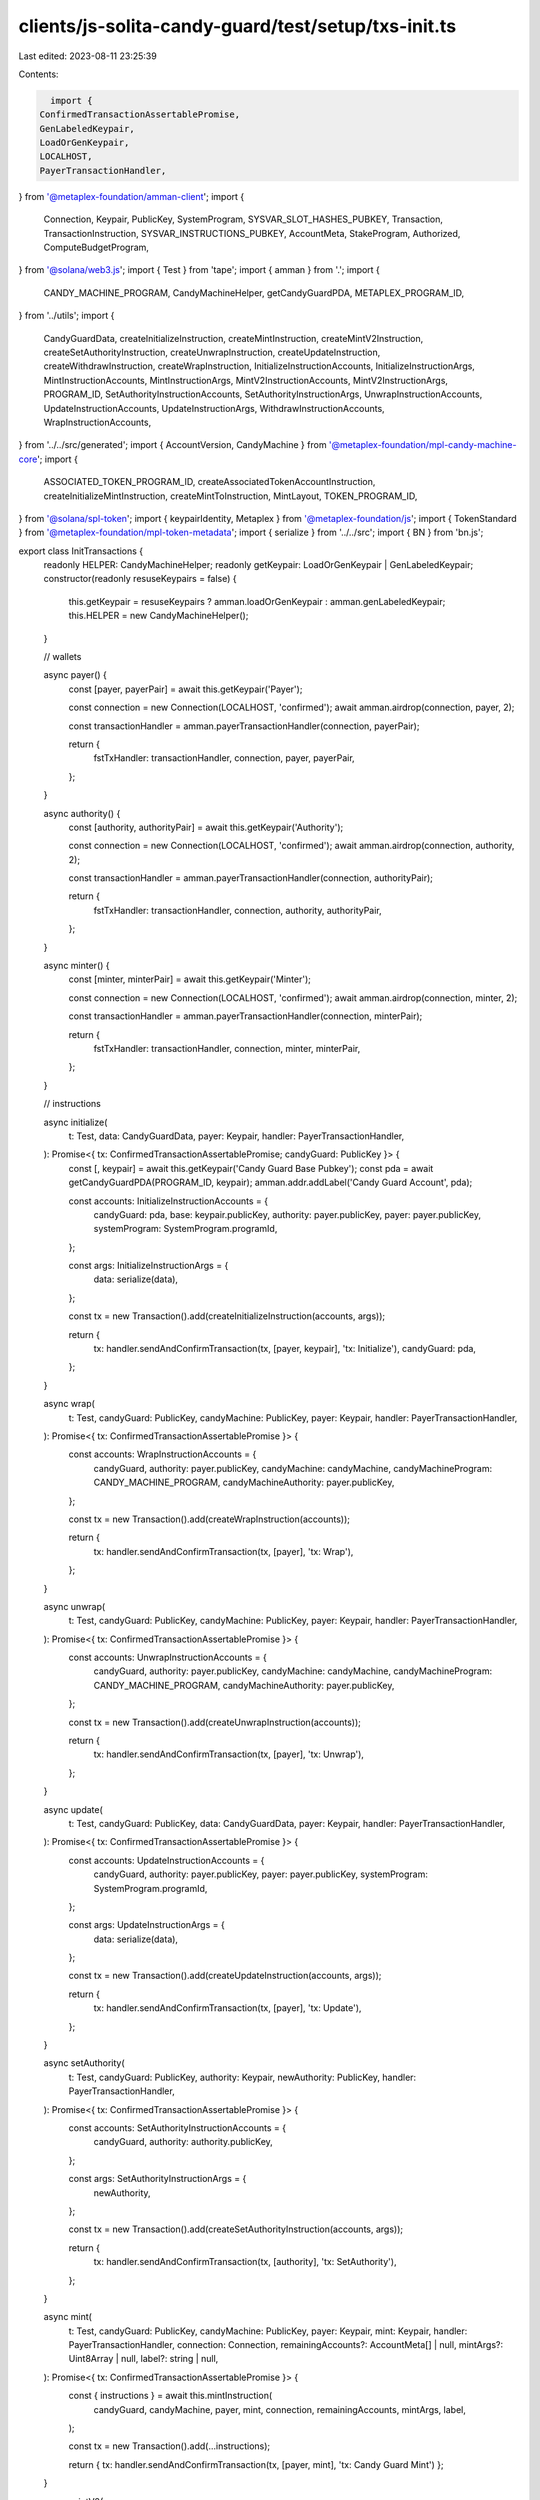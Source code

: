 clients/js-solita-candy-guard/test/setup/txs-init.ts
====================================================

Last edited: 2023-08-11 23:25:39

Contents:

.. code-block:: ts

    import {
  ConfirmedTransactionAssertablePromise,
  GenLabeledKeypair,
  LoadOrGenKeypair,
  LOCALHOST,
  PayerTransactionHandler,
} from '@metaplex-foundation/amman-client';
import {
  Connection,
  Keypair,
  PublicKey,
  SystemProgram,
  SYSVAR_SLOT_HASHES_PUBKEY,
  Transaction,
  TransactionInstruction,
  SYSVAR_INSTRUCTIONS_PUBKEY,
  AccountMeta,
  StakeProgram,
  Authorized,
  ComputeBudgetProgram,
} from '@solana/web3.js';
import { Test } from 'tape';
import { amman } from '.';
import {
  CANDY_MACHINE_PROGRAM,
  CandyMachineHelper,
  getCandyGuardPDA,
  METAPLEX_PROGRAM_ID,
} from '../utils';
import {
  CandyGuardData,
  createInitializeInstruction,
  createMintInstruction,
  createMintV2Instruction,
  createSetAuthorityInstruction,
  createUnwrapInstruction,
  createUpdateInstruction,
  createWithdrawInstruction,
  createWrapInstruction,
  InitializeInstructionAccounts,
  InitializeInstructionArgs,
  MintInstructionAccounts,
  MintInstructionArgs,
  MintV2InstructionAccounts,
  MintV2InstructionArgs,
  PROGRAM_ID,
  SetAuthorityInstructionAccounts,
  SetAuthorityInstructionArgs,
  UnwrapInstructionAccounts,
  UpdateInstructionAccounts,
  UpdateInstructionArgs,
  WithdrawInstructionAccounts,
  WrapInstructionAccounts,
} from '../../src/generated';
import { AccountVersion, CandyMachine } from '@metaplex-foundation/mpl-candy-machine-core';
import {
  ASSOCIATED_TOKEN_PROGRAM_ID,
  createAssociatedTokenAccountInstruction,
  createInitializeMintInstruction,
  createMintToInstruction,
  MintLayout,
  TOKEN_PROGRAM_ID,
} from '@solana/spl-token';
import { keypairIdentity, Metaplex } from '@metaplex-foundation/js';
import { TokenStandard } from '@metaplex-foundation/mpl-token-metadata';
import { serialize } from '../../src';
import { BN } from 'bn.js';

export class InitTransactions {
  readonly HELPER: CandyMachineHelper;
  readonly getKeypair: LoadOrGenKeypair | GenLabeledKeypair;
  constructor(readonly resuseKeypairs = false) {
    this.getKeypair = resuseKeypairs ? amman.loadOrGenKeypair : amman.genLabeledKeypair;
    this.HELPER = new CandyMachineHelper();
  }

  // wallets

  async payer() {
    const [payer, payerPair] = await this.getKeypair('Payer');

    const connection = new Connection(LOCALHOST, 'confirmed');
    await amman.airdrop(connection, payer, 2);

    const transactionHandler = amman.payerTransactionHandler(connection, payerPair);

    return {
      fstTxHandler: transactionHandler,
      connection,
      payer,
      payerPair,
    };
  }

  async authority() {
    const [authority, authorityPair] = await this.getKeypair('Authority');

    const connection = new Connection(LOCALHOST, 'confirmed');
    await amman.airdrop(connection, authority, 2);

    const transactionHandler = amman.payerTransactionHandler(connection, authorityPair);

    return {
      fstTxHandler: transactionHandler,
      connection,
      authority,
      authorityPair,
    };
  }

  async minter() {
    const [minter, minterPair] = await this.getKeypair('Minter');

    const connection = new Connection(LOCALHOST, 'confirmed');
    await amman.airdrop(connection, minter, 2);

    const transactionHandler = amman.payerTransactionHandler(connection, minterPair);

    return {
      fstTxHandler: transactionHandler,
      connection,
      minter,
      minterPair,
    };
  }

  // instructions

  async initialize(
    t: Test,
    data: CandyGuardData,
    payer: Keypair,
    handler: PayerTransactionHandler,
  ): Promise<{ tx: ConfirmedTransactionAssertablePromise; candyGuard: PublicKey }> {
    const [, keypair] = await this.getKeypair('Candy Guard Base Pubkey');
    const pda = await getCandyGuardPDA(PROGRAM_ID, keypair);
    amman.addr.addLabel('Candy Guard Account', pda);

    const accounts: InitializeInstructionAccounts = {
      candyGuard: pda,
      base: keypair.publicKey,
      authority: payer.publicKey,
      payer: payer.publicKey,
      systemProgram: SystemProgram.programId,
    };

    const args: InitializeInstructionArgs = {
      data: serialize(data),
    };

    const tx = new Transaction().add(createInitializeInstruction(accounts, args));

    return {
      tx: handler.sendAndConfirmTransaction(tx, [payer, keypair], 'tx: Initialize'),
      candyGuard: pda,
    };
  }

  async wrap(
    t: Test,
    candyGuard: PublicKey,
    candyMachine: PublicKey,
    payer: Keypair,
    handler: PayerTransactionHandler,
  ): Promise<{ tx: ConfirmedTransactionAssertablePromise }> {
    const accounts: WrapInstructionAccounts = {
      candyGuard,
      authority: payer.publicKey,
      candyMachine: candyMachine,
      candyMachineProgram: CANDY_MACHINE_PROGRAM,
      candyMachineAuthority: payer.publicKey,
    };

    const tx = new Transaction().add(createWrapInstruction(accounts));

    return {
      tx: handler.sendAndConfirmTransaction(tx, [payer], 'tx: Wrap'),
    };
  }

  async unwrap(
    t: Test,
    candyGuard: PublicKey,
    candyMachine: PublicKey,
    payer: Keypair,
    handler: PayerTransactionHandler,
  ): Promise<{ tx: ConfirmedTransactionAssertablePromise }> {
    const accounts: UnwrapInstructionAccounts = {
      candyGuard,
      authority: payer.publicKey,
      candyMachine: candyMachine,
      candyMachineProgram: CANDY_MACHINE_PROGRAM,
      candyMachineAuthority: payer.publicKey,
    };

    const tx = new Transaction().add(createUnwrapInstruction(accounts));

    return {
      tx: handler.sendAndConfirmTransaction(tx, [payer], 'tx: Unwrap'),
    };
  }

  async update(
    t: Test,
    candyGuard: PublicKey,
    data: CandyGuardData,
    payer: Keypair,
    handler: PayerTransactionHandler,
  ): Promise<{ tx: ConfirmedTransactionAssertablePromise }> {
    const accounts: UpdateInstructionAccounts = {
      candyGuard,
      authority: payer.publicKey,
      payer: payer.publicKey,
      systemProgram: SystemProgram.programId,
    };

    const args: UpdateInstructionArgs = {
      data: serialize(data),
    };

    const tx = new Transaction().add(createUpdateInstruction(accounts, args));

    return {
      tx: handler.sendAndConfirmTransaction(tx, [payer], 'tx: Update'),
    };
  }

  async setAuthority(
    t: Test,
    candyGuard: PublicKey,
    authority: Keypair,
    newAuthority: PublicKey,
    handler: PayerTransactionHandler,
  ): Promise<{ tx: ConfirmedTransactionAssertablePromise }> {
    const accounts: SetAuthorityInstructionAccounts = {
      candyGuard,
      authority: authority.publicKey,
    };

    const args: SetAuthorityInstructionArgs = {
      newAuthority,
    };

    const tx = new Transaction().add(createSetAuthorityInstruction(accounts, args));

    return {
      tx: handler.sendAndConfirmTransaction(tx, [authority], 'tx: SetAuthority'),
    };
  }

  async mint(
    t: Test,
    candyGuard: PublicKey,
    candyMachine: PublicKey,
    payer: Keypair,
    mint: Keypair,
    handler: PayerTransactionHandler,
    connection: Connection,
    remainingAccounts?: AccountMeta[] | null,
    mintArgs?: Uint8Array | null,
    label?: string | null,
  ): Promise<{ tx: ConfirmedTransactionAssertablePromise }> {
    const { instructions } = await this.mintInstruction(
      candyGuard,
      candyMachine,
      payer,
      mint,
      connection,
      remainingAccounts,
      mintArgs,
      label,
    );

    const tx = new Transaction().add(...instructions);

    return { tx: handler.sendAndConfirmTransaction(tx, [payer, mint], 'tx: Candy Guard Mint') };
  }

  async mintV2(
    candyGuard: PublicKey,
    candyMachine: PublicKey,
    minter: Keypair,
    payer: Keypair,
    mint: Keypair,
    handler: PayerTransactionHandler,
    connection: Connection,
    remainingAccounts?: AccountMeta[] | null,
    mintArgs?: Uint8Array | null,
    label?: string | null,
  ): Promise<{ tx: ConfirmedTransactionAssertablePromise }> {
    const { instructions } = await this.mintV2Instruction(
      candyGuard,
      candyMachine,
      minter,
      payer,
      mint,
      connection,
      remainingAccounts,
      mintArgs,
      label,
    );

    const tx = new Transaction().add(...instructions);

    return {
      tx: handler.sendAndConfirmTransaction(tx, [payer, mint, minter], 'tx: Candy Guard MintV2'),
    };
  }

  async withdraw(
    t: Test,
    candyGuard: PublicKey,
    payer: Keypair,
    handler: PayerTransactionHandler,
  ): Promise<{ tx: ConfirmedTransactionAssertablePromise }> {
    const accounts: WithdrawInstructionAccounts = {
      candyGuard: candyGuard,
      authority: payer.publicKey,
    };

    const tx = new Transaction().add(createWithdrawInstruction(accounts));

    return {
      tx: handler.sendAndConfirmTransaction(tx, [payer], 'tx: Withdraw'),
    };
  }

  async mintWithInvalidProgram(
    t: Test,
    candyGuard: PublicKey,
    candyMachine: PublicKey,
    payer: Keypair,
    mint: Keypair,
    handler: PayerTransactionHandler,
    connection: Connection,
    remainingAccounts?: AccountMeta[] | null,
    mintArgs?: Uint8Array | null,
    label?: string | null,
  ): Promise<{ tx: ConfirmedTransactionAssertablePromise }> {
    const { instructions } = await this.mintInstruction(
      candyGuard,
      candyMachine,
      payer,
      mint,
      connection,
      remainingAccounts,
      mintArgs,
      label,
    );

    instructions.push(
      StakeProgram.initialize({
        stakePubkey: payer.publicKey,
        authorized: new Authorized(payer.publicKey, payer.publicKey),
      }),
    );

    const tx = new Transaction().add(...instructions);

    return {
      tx: handler.sendAndConfirmTransaction(
        tx,
        [payer, mint],
        'tx: Candy Guard Mint (invalid program)',
      ),
    };
  }

  async mintWithInvalidInstruction(
    t: Test,
    candyGuard: PublicKey,
    candyMachine: PublicKey,
    payer: Keypair,
    mint: Keypair,
    handler: PayerTransactionHandler,
    connection: Connection,
    remainingAccounts?: AccountMeta[] | null,
    mintArgs?: Uint8Array | null,
    label?: string | null,
  ): Promise<{ tx: ConfirmedTransactionAssertablePromise }> {
    const { instructions } = await this.mintInstruction(
      candyGuard,
      candyMachine,
      payer,
      mint,
      connection,
      remainingAccounts,
      mintArgs,
      label,
    );

    const [, extendedMint] = await amman.genLabeledKeypair('Extended Mint Account');

    instructions.push(
      SystemProgram.createAccount({
        fromPubkey: payer.publicKey,
        newAccountPubkey: extendedMint.publicKey,
        lamports: await connection.getMinimumBalanceForRentExemption(MintLayout.span),
        space: MintLayout.span,
        programId: TOKEN_PROGRAM_ID,
      }),
    );

    const tx = new Transaction().add(...instructions);

    return {
      tx: handler.sendAndConfirmTransaction(
        tx,
        [payer, mint, extendedMint],
        'tx: Candy Guard Mint (invalid instruction)',
      ),
    };
  }

  async deploy(
    t: Test,
    guards: CandyGuardData,
    payer: Keypair,
    handler: PayerTransactionHandler,
    connection: Connection,
  ): Promise<{ candyGuard: PublicKey; candyMachine: PublicKey }> {
    // candy machine

    const [, candyMachine] = await amman.genLabeledKeypair('Candy Machine Account');

    const items = 10;

    const candyMachineData = {
      itemsAvailable: items,
      symbol: 'CORE',
      sellerFeeBasisPoints: 500,
      maxSupply: 0,
      isMutable: true,
      retainAuthority: true,
      creators: [
        {
          address: payer.publicKey,
          verified: false,
          percentageShare: 100,
        },
      ],
      configLineSettings: {
        prefixName: 'TEST ',
        nameLength: 10,
        prefixUri: 'https://arweave.net/',
        uriLength: 50,
        isSequential: false,
      },
      hiddenSettings: null,
    };

    const { tx: createTxCM } = await this.HELPER.initialize(
      t,
      payer,
      candyMachine,
      candyMachineData,
      handler,
      connection,
    );
    // executes the transaction
    await createTxCM.assertSuccess(t);

    const lines: { name: string; uri: string }[] = [];

    for (let i = 0; i < items; i++) {
      const line = {
        name: `NFT #${i + 1}`,
        uri: 'uJSdJIsz_tYTcjUEWdeVSj0aR90K-hjDauATWZSi-tQ',
      };

      lines.push(line);
    }
    const { txs } = await this.HELPER.addConfigLines(t, candyMachine.publicKey, payer, lines);
    // confirms that all lines have been written
    for (const tx of txs) {
      await handler.sendAndConfirmTransaction(tx, [payer], 'tx: AddConfigLines').assertNone();
    }

    // candy guard

    const { tx: initializeTxCG, candyGuard: address } = await this.initialize(
      t,
      guards,
      payer,
      handler,
    );
    // executes the transaction
    await initializeTxCG.assertSuccess(t);

    const { tx: wrapTx } = await this.wrap(t, address, candyMachine.publicKey, payer, handler);

    await wrapTx.assertSuccess(t, [/SetMintAuthority/i]);

    return { candyGuard: address, candyMachine: candyMachine.publicKey };
  }

  async deployV2(
    t: Test,
    guards: CandyGuardData,
    payer: Keypair,
    handler: PayerTransactionHandler,
    connection: Connection,
    tokenStandard: TokenStandard = TokenStandard.NonFungible,
  ): Promise<{ candyGuard: PublicKey; candyMachine: PublicKey }> {
    // candy machine

    const [, candyMachine] = await amman.genLabeledKeypair('Candy Machine Account');

    const items = 10;

    const candyMachineData = {
      itemsAvailable: items,
      symbol: 'CORE',
      sellerFeeBasisPoints: 500,
      maxSupply: 0,
      isMutable: true,
      retainAuthority: true,
      creators: [
        {
          address: payer.publicKey,
          verified: false,
          percentageShare: 100,
        },
      ],
      configLineSettings: {
        prefixName: 'TEST ',
        nameLength: 10,
        prefixUri: 'https://arweave.net/',
        uriLength: 50,
        isSequential: false,
      },
      hiddenSettings: null,
    };

    const { tx: createTxCM } = await this.HELPER.initializeV2(
      t,
      payer,
      candyMachine,
      candyMachineData,
      tokenStandard,
      handler,
      connection,
    );
    // executes the transaction
    await createTxCM.assertSuccess(t);

    const lines: { name: string; uri: string }[] = [];

    for (let i = 0; i < items; i++) {
      const line = {
        name: `NFT #${i + 1}`,
        uri: 'uJSdJIsz_tYTcjUEWdeVSj0aR90K-hjDauATWZSi-tQ',
      };

      lines.push(line);
    }
    const { txs } = await this.HELPER.addConfigLines(t, candyMachine.publicKey, payer, lines);
    // confirms that all lines have been written
    for (const tx of txs) {
      await handler.sendAndConfirmTransaction(tx, [payer], 'tx: AddConfigLines').assertNone();
    }

    // candy guard

    const { tx: initializeTxCG, candyGuard: address } = await this.initialize(
      t,
      guards,
      payer,
      handler,
    );
    // executes the transaction
    await initializeTxCG.assertSuccess(t);

    const { tx: wrapTx } = await this.wrap(t, address, candyMachine.publicKey, payer, handler);

    await wrapTx.assertSuccess(t, [/SetMintAuthority/i]);

    return { candyGuard: address, candyMachine: candyMachine.publicKey };
  }

  async mintInstruction(
    candyGuard: PublicKey,
    candyMachine: PublicKey,
    payer: Keypair,
    mint: Keypair,
    connection: Connection,
    remainingAccounts?: AccountMeta[] | null,
    mintArgs?: Uint8Array | null,
    label?: string | null,
  ): Promise<{ instructions: TransactionInstruction[] }> {
    // candy machine object
    const candyMachineObject = await CandyMachine.fromAccountAddress(connection, candyMachine);

    // PDAs required for the mint

    const metaplex = Metaplex.make(connection).use(keypairIdentity(payer));

    const nftMetadata = metaplex.nfts().pdas().metadata({ mint: mint.publicKey });
    const nftMasterEdition = metaplex.nfts().pdas().masterEdition({ mint: mint.publicKey });
    const nftTokenAccount = metaplex
      .tokens()
      .pdas()
      .associatedTokenAccount({ mint: mint.publicKey, owner: payer.publicKey });

    const collectionMint = candyMachineObject.collectionMint;
    // retrieves the collection nft
    const collection = await metaplex.nfts().findByMint({ mintAddress: collectionMint });
    // collection PDAs
    const authorityPda = metaplex.candyMachines().pdas().authority({ candyMachine });
    const collectionAuthorityRecord = metaplex.nfts().pdas().collectionAuthorityRecord({
      mint: collectionMint,
      collectionAuthority: authorityPda,
    });

    const collectionMetadata = metaplex.nfts().pdas().metadata({ mint: collectionMint });
    const collectionMasterEdition = metaplex.nfts().pdas().masterEdition({ mint: collectionMint });

    const accounts: MintInstructionAccounts = {
      candyGuard,
      candyMachineProgram: CANDY_MACHINE_PROGRAM,
      candyMachine,
      payer: payer.publicKey,
      candyMachineAuthorityPda: authorityPda,
      nftMasterEdition: nftMasterEdition,
      nftMetadata,
      nftMint: mint.publicKey,
      nftMintAuthority: payer.publicKey,
      collectionUpdateAuthority: collection.updateAuthorityAddress,
      collectionAuthorityRecord,
      collectionMasterEdition,
      collectionMetadata,
      collectionMint,
      tokenMetadataProgram: METAPLEX_PROGRAM_ID,
      tokenProgram: TOKEN_PROGRAM_ID,
      systemProgram: SystemProgram.programId,
      recentSlothashes: SYSVAR_SLOT_HASHES_PUBKEY,
      instructionSysvarAccount: SYSVAR_INSTRUCTIONS_PUBKEY,
    };

    if (!mintArgs) {
      mintArgs = new Uint8Array();
    }

    const args: MintInstructionArgs = {
      mintArgs,
      label: label ?? null,
    };

    const ixs: TransactionInstruction[] = [];
    ixs.push(
      SystemProgram.createAccount({
        fromPubkey: payer.publicKey,
        newAccountPubkey: mint.publicKey,
        lamports: await connection.getMinimumBalanceForRentExemption(MintLayout.span),
        space: MintLayout.span,
        programId: TOKEN_PROGRAM_ID,
      }),
    );
    ixs.push(createInitializeMintInstruction(mint.publicKey, 0, payer.publicKey, payer.publicKey));
    ixs.push(
      createAssociatedTokenAccountInstruction(
        payer.publicKey,
        nftTokenAccount,
        payer.publicKey,
        mint.publicKey,
      ),
    );
    ixs.push(createMintToInstruction(mint.publicKey, nftTokenAccount, payer.publicKey, 1, []));

    const mintIx = createMintInstruction(accounts, args);
    if (remainingAccounts) {
      mintIx.keys.push(...remainingAccounts);
    }
    ixs.push(mintIx);

    return { instructions: ixs };
  }

  async mintV2Instruction(
    candyGuard: PublicKey,
    candyMachine: PublicKey,
    minter: Keypair,
    payer: Keypair,
    mint: Keypair,
    connection: Connection,
    remainingAccounts?: AccountMeta[] | null,
    mintArgs?: Uint8Array | null,
    label?: string | null,
  ): Promise<{ instructions: TransactionInstruction[] }> {
    // candy machine object
    const candyMachineObject = await CandyMachine.fromAccountAddress(connection, candyMachine);

    // PDAs required for the mint

    const metaplex = Metaplex.make(connection).use(keypairIdentity(payer));

    const nftMetadata = metaplex.nfts().pdas().metadata({ mint: mint.publicKey });
    const nftMasterEdition = metaplex.nfts().pdas().masterEdition({ mint: mint.publicKey });
    const nftTokenAccount = metaplex
      .tokens()
      .pdas()
      .associatedTokenAccount({ mint: mint.publicKey, owner: minter.publicKey });

    const authorityPda = metaplex.candyMachines().pdas().authority({ candyMachine });

    const collectionMint = candyMachineObject.collectionMint;
    // retrieves the collection nft
    const collection = await metaplex.nfts().findByMint({ mintAddress: collectionMint });
    // collection PDAs
    const collectionMetadata = metaplex.nfts().pdas().metadata({ mint: collectionMint });
    const collectionMasterEdition = metaplex.nfts().pdas().masterEdition({ mint: collectionMint });

    const collectionDelegateRecord = metaplex.nfts().pdas().metadataDelegateRecord({
      mint: collectionMint,
      type: 'CollectionV1',
      updateAuthority: collection.updateAuthorityAddress,
      delegate: authorityPda,
    });
    await amman.addr.addLabel('Metadata Delegate Record', collectionDelegateRecord);

    const accounts: MintV2InstructionAccounts = {
      candyGuard,
      candyMachineProgram: CANDY_MACHINE_PROGRAM,
      candyMachine,
      payer: payer.publicKey,
      minter: minter.publicKey,
      candyMachineAuthorityPda: authorityPda,
      nftMasterEdition: nftMasterEdition,
      nftMetadata,
      nftMint: mint.publicKey,
      nftMintAuthority: payer.publicKey,
      token: nftTokenAccount,
      collectionUpdateAuthority: collection.updateAuthorityAddress,
      collectionDelegateRecord,
      collectionMasterEdition,
      collectionMetadata,
      collectionMint,
      tokenMetadataProgram: METAPLEX_PROGRAM_ID,
      systemProgram: SystemProgram.programId,
      sysvarInstructions: SYSVAR_INSTRUCTIONS_PUBKEY,
      splTokenProgram: TOKEN_PROGRAM_ID,
      splAtaProgram: ASSOCIATED_TOKEN_PROGRAM_ID,
      recentSlothashes: SYSVAR_SLOT_HASHES_PUBKEY,
    };

    if (candyMachineObject.version == AccountVersion.V2) {
      accounts.tokenRecord = metaplex
        .nfts()
        .pdas()
        .tokenRecord({ mint: mint.publicKey, token: nftTokenAccount });
    }

    if (!mintArgs) {
      mintArgs = new Uint8Array();
    }

    const args: MintV2InstructionArgs = {
      mintArgs,
      label: label ?? null,
    };

    const ixs: TransactionInstruction[] = [];

    const mintIx = createMintV2Instruction(accounts, args);
    // this test always initializes the mint, we we need to set the
    // account to be writable and a signer to avoid warnings
    for (let i = 0; i < mintIx.keys.length; i++) {
      if (mintIx.keys[i].pubkey.toBase58() === mint.publicKey.toBase58()) {
        mintIx.keys[i].isSigner = true;
        mintIx.keys[i].isWritable = true;
      }
    }

    if (remainingAccounts) {
      mintIx.keys.push(...remainingAccounts);
    }

    const data = Buffer.from(
      Uint8Array.of(0, ...new BN(600000).toArray('le', 4), ...new BN(0).toArray('le', 4)),
    );

    const additionalComputeIx: TransactionInstruction = new TransactionInstruction({
      keys: [],
      programId: ComputeBudgetProgram.programId,
      data,
    });

    ixs.push(additionalComputeIx);
    ixs.push(mintIx);

    return { instructions: ixs };
  }
}


